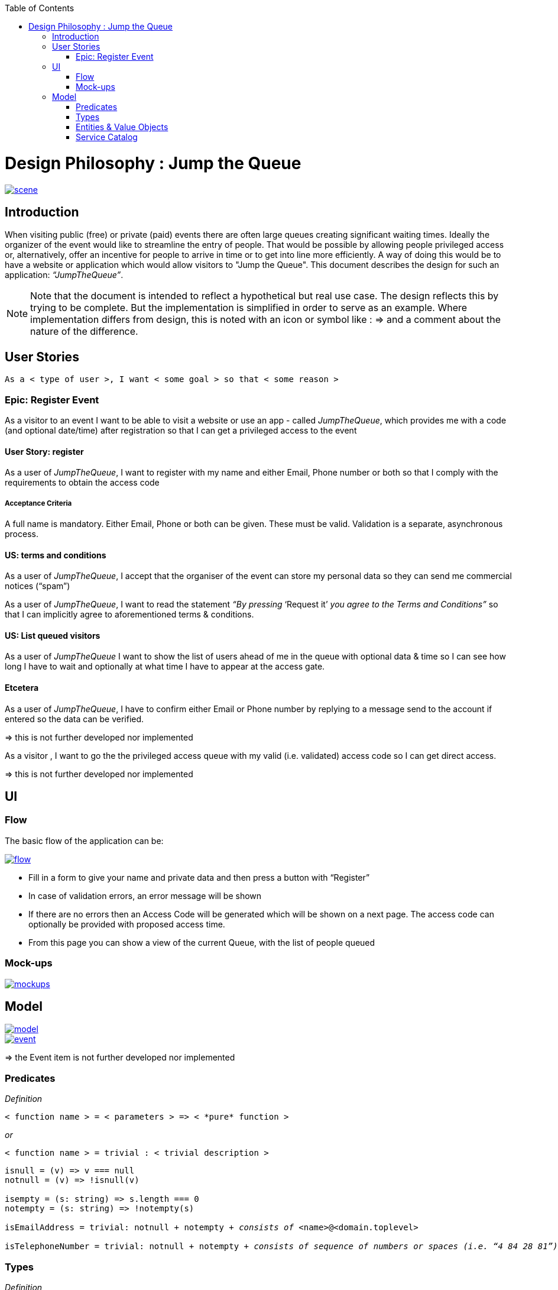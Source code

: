 :toc: macro
toc::[]

= Design Philosophy : Jump the Queue

image::images/jumpthequeue/scene.png[, link="images/jumpthequeue/scene.png"]

== Introduction
When visiting public (free) or private (paid) events there are often large queues creating significant waiting times. Ideally the organizer of the event would like to streamline the entry of people. That would be possible by allowing people privileged access or, alternatively, offer an incentive for people to arrive in time or to get into line more efficiently. A way of doing this would be to have a website or application which would allow visitors to "Jump the Queue". This document describes the design for such an application: _“JumpTheQueue”_. 

[NOTE]
==== 
Note that the document is intended to reflect a hypothetical but real use case. The design reflects this by trying to be complete. But the implementation is simplified in order to serve as an example. Where implementation differs from design, this is noted with an icon or symbol like : =>  and a comment about the nature of the difference. 
====

== User Stories
----
As a < type of user >, I want < some goal > so that < some reason >
----

=== Epic: Register Event
As a visitor to an event I want to be able to visit a website or use an app - called _JumpTheQueue_, which provides me with a code (and optional date/time) after registration so that I can get a privileged access to the event

==== User Story: register
As a user of _JumpTheQueue_, I want to register with my name and either Email, Phone number or both so that I comply with the requirements to obtain the access code
 
===== Acceptance Criteria
A full name is mandatory. Either Email, Phone or both can be given. These must be valid. Validation is a separate, asynchronous process. 

==== US: terms and conditions
As a user of _JumpTheQueue_, I accept that the organiser of the event can store my personal data so they can send me commercial notices (“spam”)

As a user of _JumpTheQueue_, I want to read the statement _“By pressing_ ‘Request it’ _you agree to the Terms and Conditions”_ so that I can implicitly agree to aforementioned terms & conditions.

==== US: List queued visitors
As a user of _JumpTheQueue_ I want to show the list of users ahead of me in the queue with optional data & time so I can see how long I have to wait and optionally at what time I have to appear at the access gate.
 
==== Etcetera
As a user of _JumpTheQueue_, I have to confirm either Email or Phone number by replying to a message send to the account if entered so the data can be verified.

====
=> this is not further developed nor implemented 
====
As a visitor , I want to go the the privileged access queue with my valid (i.e. validated) access code so I can get direct access.
====
=> this is not further developed nor implemented 
====

== UI

=== Flow

The basic flow of the application can be:

image::images/jumpthequeue/flow.png[, link="images/jumpthequeue/flow.png"]


* Fill in a form to give your name and private data and then press a button with “Register”
* In case of validation errors, an error message will be shown
* If there are no errors then an Access Code will be generated which will be shown on a next page. The access code can optionally be provided with proposed access time.
* From this page you can show a view of the current Queue, with the list of people queued

=== Mock-ups

image::images/jumpthequeue/mockups.png[, link="images/jumpthequeue/mockups.png"]

== Model 

image::images/jumpthequeue/model.png[, link="images/jumpthequeue/model.png"]

image::images/jumpthequeue/event.png[, link="images/jumpthequeue/event.png"]
 
====
=> the Event item is not further developed nor implemented 
====

=== Predicates

====
_Definition_::
----
< function name > = < parameters > => < *pure* function >
----

_or_::
----
< function name > = trivial : < trivial description >
----
====

[subs=+macros]
----
isnull = (v) => v === null
notnull = (v) => !isnull(v)
 
isempty = (s: string) => s.length === 0
notempty = (s: string) => !notempty(s)
 
isEmailAddress = trivial: notnull + notempty + pass:quotes[_consists of_] <name>@<domain.toplevel>
 
isTelephoneNumber = trivial: notnull + notempty + pass:quotes[_consists of sequence of numbers or spaces (i.e. “4 84 28 81”)_]
----

=== Types

====
_Definition_:: 
[subs=+macros]
----
type < alias > :: < type defs > with predicated: < list of predicates >
----

_or_::
----
type < alias > :: trivial: < trivial description >
----
====

[subs=+macros]
----
type ID :: trivial: Unique Atomic Identifier
 
type NamedItem :: string 
with predicates: notnull, notempty
 
type EmailAddress :: string
with predicates: isEmailAddress 
 
type TelephoneNumber :: string 
with predicates: isTelephoneNumber 
 
type Option<T> :: None | T
 
type Result<T> :: Error | T
 
type Error :: trivial: Error information with code & error description
----

=== Entities & Value Objects

[cols="2", options="header"]
|===========================
2+| Sequence (Entity)
s| Field    s| Type
| Id        | ID
| Number    | nameItem
|===========================

[cols="2", options="header"]
|===========================
2+|AccessCode (Entity)
s|Field     s|Type
|Id         |ID
|Code       |NamedItem 
|Valid      |boolean
|Visitor    |NamedItem
|Telephone  |Option<TelephoneNumber>
|Email      |Option<EmailAddress>
|===========================
 
[cols="2", options="header"]
|=========================== 
2+|Request
s|Field     s|Type
|Name       |NameItem
|Telephone  |Option<TelephoneNumber>
|Email      |Option<EmailAddress>
|=========================== 
 
[cols="2", options="header"]
|=========================== 
2+|ProvidedAccessCode
s|Field      s|Type
|Name       |NamedItem
|Code       |NamedItem
|QueueName  |NamedItem
|Date&Time  |Option<DateTime>
|=========================== 
 
There must be a 1 - 1 relationship between a ProvidedAccessCode and an AccessCode. 

=== Service Catalog

====
_Definition_::
---- 
< service/function name > :: < parameters> => < return type >
---- 
====

----
registerEvent :: ( sequence: Sequence ) => Result<ProvidedAccessCode>
----

Send Sequence and obtain an AccessCode or Error result.

---- 
showList :: ( accesscode: NamedItem ) => Result<OrderedList<ProvidedAccessCode>>
----

Send AccessCode and receive an ordered list of access code with visitor name etc or Error result.
